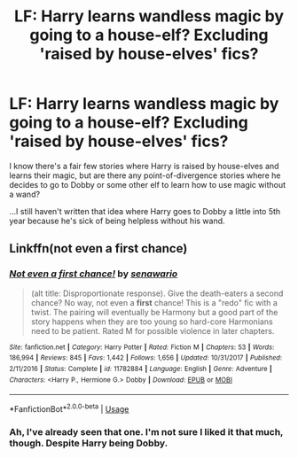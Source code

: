 #+TITLE: LF: Harry learns wandless magic by going to a house-elf? Excluding 'raised by house-elves' fics?

* LF: Harry learns wandless magic by going to a house-elf? Excluding 'raised by house-elves' fics?
:PROPERTIES:
:Author: Avaday_Daydream
:Score: 7
:DateUnix: 1530267974.0
:DateShort: 2018-Jun-29
:FlairText: Request
:END:
I know there's a fair few stories where Harry is raised by house-elves and learns their magic, but are there any point-of-divergence stories where he decides to go to Dobby or some other elf to learn how to use magic without a wand?

...I still haven't written that idea where Harry goes to Dobby a little into 5th year because he's sick of being helpless without his wand.


** Linkffn(not even a first chance)
:PROPERTIES:
:Author: Mac_cy
:Score: 2
:DateUnix: 1530352763.0
:DateShort: 2018-Jun-30
:END:

*** [[https://www.fanfiction.net/s/11782884/1/][*/Not even a first chance!/*]] by [[https://www.fanfiction.net/u/1780644/senawario][/senawario/]]

#+begin_quote
  (alt title: Disproportionate response). Give the death-eaters a second chance? No way, not even a *first* chance! This is a "redo" fic with a twist. The pairing will eventually be Harmony but a good part of the story happens when they are too young so hard-core Harmonians need to be patient. Rated M for possible violence in later chapters.
#+end_quote

^{/Site/:} ^{fanfiction.net} ^{*|*} ^{/Category/:} ^{Harry} ^{Potter} ^{*|*} ^{/Rated/:} ^{Fiction} ^{M} ^{*|*} ^{/Chapters/:} ^{53} ^{*|*} ^{/Words/:} ^{186,994} ^{*|*} ^{/Reviews/:} ^{845} ^{*|*} ^{/Favs/:} ^{1,442} ^{*|*} ^{/Follows/:} ^{1,656} ^{*|*} ^{/Updated/:} ^{10/31/2017} ^{*|*} ^{/Published/:} ^{2/11/2016} ^{*|*} ^{/Status/:} ^{Complete} ^{*|*} ^{/id/:} ^{11782884} ^{*|*} ^{/Language/:} ^{English} ^{*|*} ^{/Genre/:} ^{Adventure} ^{*|*} ^{/Characters/:} ^{<Harry} ^{P.,} ^{Hermione} ^{G.>} ^{Dobby} ^{*|*} ^{/Download/:} ^{[[http://www.ff2ebook.com/old/ffn-bot/index.php?id=11782884&source=ff&filetype=epub][EPUB]]} ^{or} ^{[[http://www.ff2ebook.com/old/ffn-bot/index.php?id=11782884&source=ff&filetype=mobi][MOBI]]}

--------------

*FanfictionBot*^{2.0.0-beta} | [[https://github.com/tusing/reddit-ffn-bot/wiki/Usage][Usage]]
:PROPERTIES:
:Author: FanfictionBot
:Score: 1
:DateUnix: 1530352808.0
:DateShort: 2018-Jun-30
:END:


*** Ah, I've already seen that one. I'm not sure I liked it that much, though. Despite Harry being Dobby.
:PROPERTIES:
:Author: Avaday_Daydream
:Score: 1
:DateUnix: 1530359614.0
:DateShort: 2018-Jun-30
:END:
